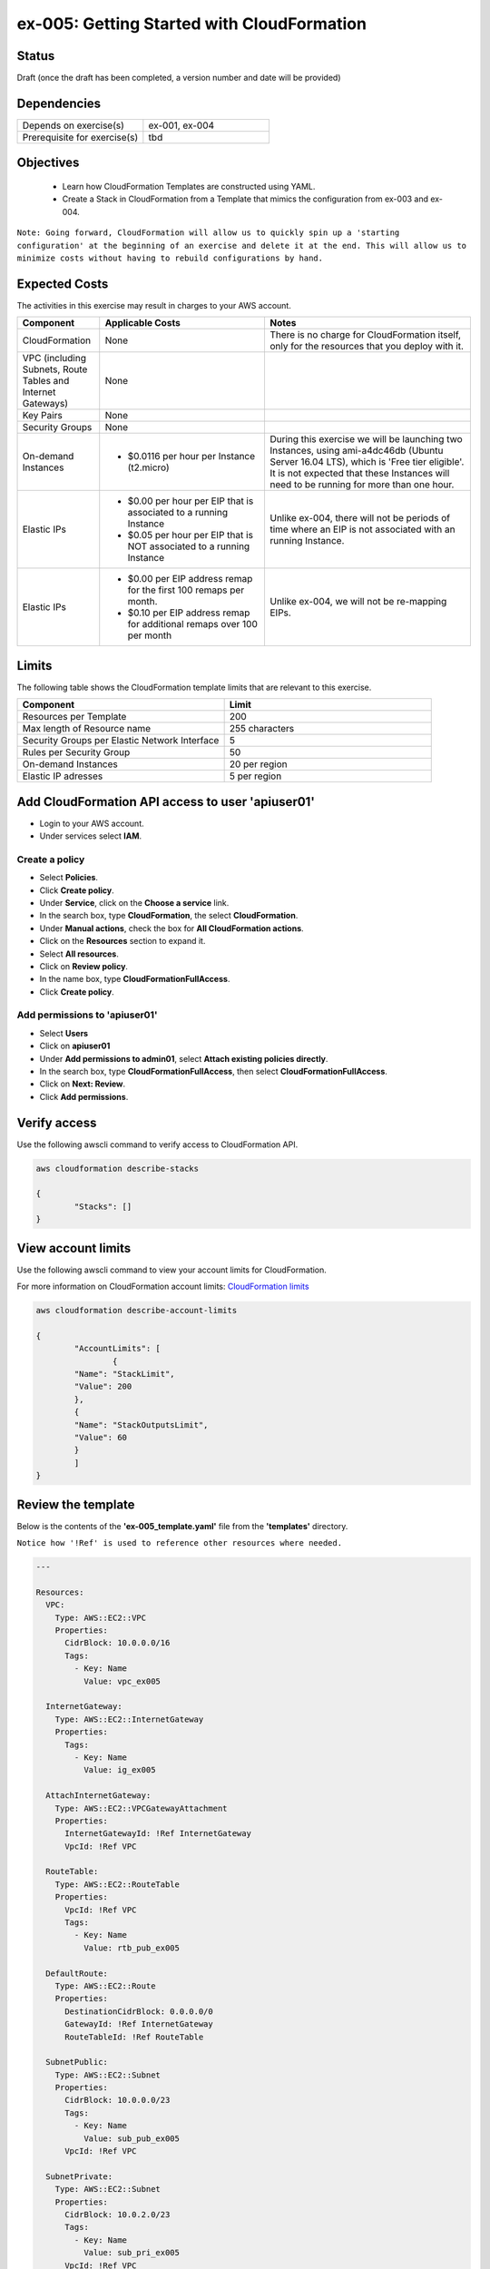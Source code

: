 ex-005: Getting Started with CloudFormation
===========================================

Status
------
Draft (once the draft has been completed, a version number and date will be provided)

Dependencies
------------
.. list-table::
   :widths: 25, 25
   :header-rows: 0

   * - Depends on exercise(s)
     - ex-001, ex-004
   * - Prerequisite for exercise(s)
     - tbd

Objectives
----------

    - Learn how CloudFormation Templates are constructed using YAML.
    - Create a Stack in CloudFormation from a Template that mimics the configuration from ex-003 and ex-004.

``Note: Going forward, CloudFormation will allow us to quickly spin up a 'starting configuration' at the beginning of an exercise and delete it at the end. This will allow us to minimize costs without having to rebuild configurations by hand.``

Expected Costs
--------------
The activities in this exercise may result in charges to your AWS account.

.. list-table::
   :widths: 20, 40, 50
   :header-rows: 1

   * - Component
     - Applicable Costs
     - Notes
   * - CloudFormation
     - None
     - There is no charge for CloudFormation itself, only for the resources that you deploy with it.
   * - VPC (including Subnets, Route Tables and Internet Gateways)
     - None
     - 
   * - Key Pairs
     - None
     - 
   * - Security Groups
     - None
     -
   * - On-demand Instances
     - 
        + $0.0116 per hour per Instance (t2.micro)
     - During this exercise we will be launching two Instances, using ami-a4dc46db (Ubuntu Server 16.04 LTS), which is 'Free tier eligible'. It is not expected that these Instances will need to be running for more than one hour. 
   * - Elastic IPs
     - 
        + $0.00 per hour per EIP that is associated to a running Instance
        + $0.05 per hour per EIP that is NOT associated to a running Instance
     - Unlike ex-004, there will not be periods of time where an EIP is not associated with an running Instance.
   * - Elastic IPs
     - 
        + $0.00 per EIP address remap for the first 100 remaps per month.
        + $0.10 per EIP address remap for additional remaps over 100 per month
     - Unlike ex-004, we will not be re-mapping EIPs.

Limits
------
The following table shows the CloudFormation template limits that are relevant to this exercise.

.. list-table::
   :widths: 25, 25
   :header-rows: 1

   * - **Component**
     - **Limit**
   * - Resources per Template
     - 200
   * - Max length of Resource name 
     - 255 characters
   * - Security Groups per Elastic Network Interface
     - 5
   * - Rules per Security Group
     - 50
   * - On-demand Instances
     - 20 per region
   * - Elastic IP adresses
     - 5 per region

Add CloudFormation API access to user 'apiuser01' 
-------------------------------------------------
- Login to your AWS account.
- Under services select **IAM**.

Create a policy
~~~~~~~~~~~~~~~

- Select **Policies**.
- Click **Create policy**.
- Under **Service**, click on the **Choose a service** link.
- In the search box, type **CloudFormation**, the select **CloudFormation**.
- Under **Manual actions**, check the box for **All CloudFormation actions**.
- Click on the **Resources** section to expand it.
- Select **All resources**.
- Click on **Review policy**.
- In the name box, type **CloudFormationFullAccess**.
- Click **Create policy**.

Add permissions to 'apiuser01'
~~~~~~~~~~~~~~~~~~~~~~~~~~~~~~

- Select **Users**
- Click on **apiuser01**
- Under **Add permissions to admin01**, select **Attach existing policies directly**.
- In the search box, type **CloudFormationFullAccess**, then select **CloudFormationFullAccess**.
- Click on **Next: Review**.
- Click **Add permissions**.

Verify access
-------------
Use the following awscli command to verify access to CloudFormation API.

.. code-block::

	aws cloudformation describe-stacks

	{
		"Stacks": []
	}

View account limits
-------------------
Use the following awscli command to view your account limits for CloudFormation.

For more information on CloudFormation account limits:
`CloudFormation limits <https://docs.aws.amazon.com/AWSCloudFormation/latest/UserGuide/cloudformation-limits.html>`_


.. code-block::

	aws cloudformation describe-account-limits
	
	{
		"AccountLimits": [
			{
            	"Name": "StackLimit",
            	"Value": 200
        	},
        	{
            	"Name": "StackOutputsLimit",
            	"Value": 60
        	}
		]
	}

Review the template
-------------------
Below is the contents of the **'ex-005_template.yaml'** file from the **'templates'** directory.

``Notice how '!Ref' is used to reference other resources where needed.``

.. code-block::

	---

	Resources:
	  VPC:
	    Type: AWS::EC2::VPC
	    Properties: 
	      CidrBlock: 10.0.0.0/16
	      Tags:
	        - Key: Name
	          Value: vpc_ex005

	  InternetGateway:
	    Type: AWS::EC2::InternetGateway
	    Properties: 
	      Tags:
	        - Key: Name
	          Value: ig_ex005

	  AttachInternetGateway:
	    Type: AWS::EC2::VPCGatewayAttachment
	    Properties: 
	      InternetGatewayId: !Ref InternetGateway
	      VpcId: !Ref VPC

	  RouteTable:
	    Type: AWS::EC2::RouteTable
	    Properties: 
	      VpcId: !Ref VPC
	      Tags:
	        - Key: Name
	          Value: rtb_pub_ex005

	  DefaultRoute:
	    Type: AWS::EC2::Route
	    Properties: 
	      DestinationCidrBlock: 0.0.0.0/0
	      GatewayId: !Ref InternetGateway
	      RouteTableId: !Ref RouteTable

	  SubnetPublic:
	    Type: AWS::EC2::Subnet
	    Properties:
	      CidrBlock: 10.0.0.0/23
	      Tags:
	        - Key: Name
	          Value: sub_pub_ex005
	      VpcId: !Ref VPC
	  
	  SubnetPrivate:
	    Type: AWS::EC2::Subnet
	    Properties:
	      CidrBlock: 10.0.2.0/23
	      Tags:
	        - Key: Name
	          Value: sub_pri_ex005
	      VpcId: !Ref VPC

	  AssociateSubnetRouteTable:
	    Type: AWS::EC2::SubnetRouteTableAssociation
	    Properties: 
	      RouteTableId: !Ref RouteTable
	      SubnetId: !Ref SubnetPublic

	  SecurityGroup:
	    Type: AWS::EC2::SecurityGroup
	    Properties: 
	      GroupName: sg_ex005
	      GroupDescription: "Security Group for ex-005"
	      SecurityGroupIngress:
	        - 
	          CidrIp: 0.0.0.0/0
	          IpProtocol: tcp
	          FromPort: 22
	          ToPort: 22
	        - 
	          CidrIp: 0.0.0.0/0
	          IpProtocol: icmp
	          FromPort: -1
	          ToPort: -1
	      VpcId: !Ref VPC

	  PublicInstance:
	    Type: AWS::EC2::Instance
	    Properties: 
	      ImageId: ami-a4dc46db
	      InstanceType: t2.micro
	      KeyName: acpkey1
	      SecurityGroupIds: 
	        - !Ref SecurityGroup
	      SubnetId: !Ref SubnetPublic
	      Tags: 
	        - Key: Name
	          Value: i_pub_ex005

	  PrivateInstance:
	    Type: AWS::EC2::Instance
	    Properties: 
	      ImageId: ami-a4dc46db
	      InstanceType: t2.micro
	      KeyName: acpkey1
	      SecurityGroupIds: 
	        - !Ref SecurityGroup
	      SubnetId: !Ref SubnetPrivate
	      Tags: 
	        - Key: Name
	          Value: i_pri_ex005

	  FloatingIpAddress:
	    Type: "AWS::EC2::EIP"
	    Properties:
	      InstanceId: !Ref PublicInstance
	      Domain: vpc

	...

Validate template
-----------------
Use the following awscli command to validate the structure of the template file.

.. code-block::

	aws-cert-prep addr2data$ aws cloudformation validate-template --template-body file://./templates/ex-005_template.yaml

	{
    	"Parameters": []
	}

Template summary
----------------
Use the following awscli command to get a summary of the template.

.. code-block::

	aws cloudformation get-template-summary --template-body file://./templates/ex-005_template.yaml

	{
    	"Parameters": [],
    	"ResourceTypes": [
        	"AWS::EC2::InternetGateway",
        	"AWS::EC2::VPC",
        	"AWS::EC2::RouteTable",
        	"AWS::EC2::VPCGatewayAttachment",
        	"AWS::EC2::Subnet",
        	"AWS::EC2::SecurityGroup",
        	"AWS::EC2::Subnet",
        	"AWS::EC2::Route",
        	"AWS::EC2::SubnetRouteTableAssociation",
        	"AWS::EC2::Instance",
        	"AWS::EC2::Instance",
        	"AWS::EC2::EIP"
    	],
    	"Version": "2010-09-09"
	}

Estimated costs 
---------------
Use the following awscli command to get an estimated monthly cost for the components in the template.

.. code-block::
	
	aws cloudformation estimate-template-cost --template-body file://./templates/ex-005_template.yaml

	{
    	"Url": "http://calculator.s3.amazonaws.com/calc5.html?key=cloudformation/4fd01c4d-7530-4462-a0c3-608cb6df057d"
	}

Create Stack
------------
Use the following awscli command to create a new **'Stack'** based on the template.

.. code-block::

	aws cloudformation create-stack --stack-name ex-005 --template-body file://./templates/ex-005_template.yaml

	{
    	"StackId": "arn:aws:cloudformation:us-east-1:xxxxxxxxxxxx:stack/ex-005/xxxxxxxx-xxxx-xxxx-xxxx-xxxxxxxxxxxx"
	}

Check the status
----------------
Use the following awscli command to check the **'StackStatus'**.

Rerun this command until **'StackStatus'** is **'CREATE_COMPLETE'**.

.. code-block::

	aws cloudformation describe-stacks --stack-name ex-005

	{
    	"Stacks": [
        	{
            	"StackId": "arn:aws:cloudformation:us-east-1:xxxxxxxxxxxx:stack/ex-005/xxxxxxxx-xxxx-xxxx-xxxx-xxxxxxxxxxxx",
            	"StackName": "ex-005",
            	"CreationTime": "2018-06-17T21:47:13.883Z",
            	"RollbackConfiguration": {},
            	"StackStatus": "CREATE_IN_PROGRESS",
            	"DisableRollback": false,
            	"NotificationARNs": [],
            	"Tags": [],
            	"EnableTerminationProtection": false
        	}
    	]
	}

Review the events
-----------------
Use the following awscli command to check the **StackEvents**.

.. code-block::

	aws cloudformation describe-stack-events --stack-name ex-005

	... not included do to size ...

Kill the Stack (if not planning to complete ex-006 immediately)
---------------------------------------------------------------
Use the following awscli command to delete the Stack.

.. code-block::

	aws cloudformation delete-stack --stack-name ex-005

	... not included do to size ...

Check the status
----------------
Use the following awscli command to check the **'StackStatus'**.

Rerun this until you get the following error: "An error occurred (ValidationError) when calling the DescribeStacks operation: Stack with id ex-005 does not exist"

.. code-block::

	aws cloudformation describe-stacks --stack-name ex-005

	{
    	"Stacks": [
        	{
            	"StackId": "arn:aws:cloudformation:us-east-1:926075045128:stack/ex-005/fef146e0-7277-11e8-a610-50d5ca63261e",
            	"StackName": "ex-005",
            	"CreationTime": "2018-06-17T21:47:13.883Z",
            	"DeletionTime": "2018-06-17T23:25:39.791Z",
            	"RollbackConfiguration": {},
            	"StackStatus": "DELETE_IN_PROGRESS",
            	"DisableRollback": false,
            	"NotificationARNs": [],
            	"Tags": [],
            	"EnableTerminationProtection": false
        	}
    	]
	}

Summary
-------
- We created a Key Pair.
- We created a Security Group.
- We added rules to the Security Group.
- We create two Instances.
- We allocated a Elastic IP.
- We map/re-mapped that Elastic IP to Instances.
- We tested connectivity to/from both the 'public' and 'private' Instances.

Next steps
----------
In ex-005, we will recreate the configuration built in ex-003 andd ex-004, using CloudFormation.
















